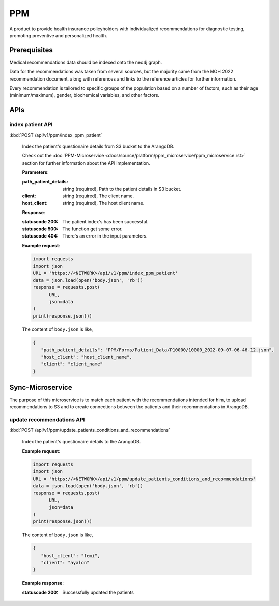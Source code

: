 PPM
===
A product to provide health insurance policyholders with individualized recommendations for diagnostic testing, promoting preventive and personalized health.

.. image:: ppm_flow.png


Prerequisites
~~~~~~~~~~~~~

Medical recommendations data should be indexed onto the neo4j graph.

.. image:: ppm_graph.png

Data for the recommendations was taken from several sources, but the majority came from the MOH 2022 recommendation document, along with references and links to the reference articles for further information.

Every recommendation is tailored to specific groups of the population based on a number of factors, such as their age (minimum/maximum), gender, biochemical variables, and other factors.



APIs
~~~~

index patient API
+++++++++++++++++

:kbd:`POST /api/v1/ppm/index_ppm_patient`

   Index the patient's questionaire details from S3 bucket to the ArangoDB.

   Check out the :doc:`PPM-Microservice <docs/source/platform/ppm_microservice/ppm_microservice.rst>` section for further information about the API implementation.

   **Parameters**:

   :path_patient_details: string (required), Path to the patient details in S3 bucket.

   :client: string (required), The client name.

   :host_client: string (required), The host client name.


   **Response**:

   :statuscode 200: The patient index's has been successful.
   
   :statuscode 500: The function get some error.

   :statuscode 404: There's an error in the input parameters.


   **Example request**:

   .. sourcecode:: python

      import requests
      import json
      URL = 'https://<NETWORK>/api/v1/ppm/index_ppm_patient'
      data = json.load(open('body.json', 'rb'))
      response = requests.post(
            URL,
            json=data
      )
      print(response.json())

   The content of ``body.json`` is like,

   .. sourcecode:: json

      {
         "path_patient_details": "PPM/Forms/Patient_Data/P10000/10000_2022-09-07-06-46-12.json",
         "host_client": "host_client_name", 
         "client": "client_name"
      }



Sync-Microservice
~~~~~~~~~~~~~~~~~

The purpose of this microservice is to match each patient with the recommendations intended for him, to upload recommendations to S3 and to create connections between the patients and their recommendations in ArangoDB.

update recommendations API
++++++++++++++++++++++++++

:kbd:`POST /api/v1/ppm/update_patients_conditions_and_recommendations`

   Index the patient's questionaire details to the ArangoDB.

   **Example request**:

   .. sourcecode:: python

      import requests
      import json
      URL = 'https://<NETWORK>/api/v1/ppm/update_patients_conditions_and_recommendations'
      data = json.load(open('body.json', 'rb'))
      response = requests.post(
            URL,
            json=data
      )
      print(response.json())

   The content of ``body.json`` is like,

   .. sourcecode:: json

      {
         "host_client": "femi", 
         "client": "ayalon"
      }

   **Example response**:

   :statuscode 200: Successfully updated the patients
